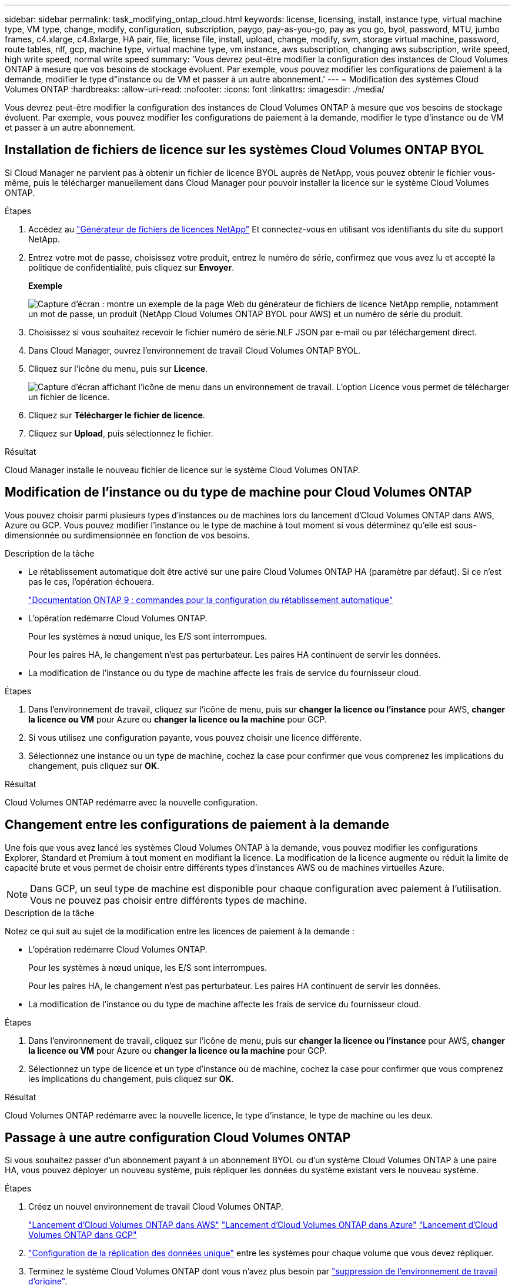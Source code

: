 ---
sidebar: sidebar 
permalink: task_modifying_ontap_cloud.html 
keywords: license, licensing, install, instance type, virtual machine type, VM type, change, modify, configuration, subscription, paygo, pay-as-you-go, pay as you go, byol, password, MTU, jumbo frames, c4.xlarge, c4.8xlarge, HA pair, file, license file, install, upload, change, modify, svm, storage virtual machine, password, route tables, nlf, gcp, machine type, virtual machine type, vm instance, aws subscription, changing aws subscription, write speed, high write speed, normal write speed 
summary: 'Vous devrez peut-être modifier la configuration des instances de Cloud Volumes ONTAP à mesure que vos besoins de stockage évoluent. Par exemple, vous pouvez modifier les configurations de paiement à la demande, modifier le type d"instance ou de VM et passer à un autre abonnement.' 
---
= Modification des systèmes Cloud Volumes ONTAP
:hardbreaks:
:allow-uri-read: 
:nofooter: 
:icons: font
:linkattrs: 
:imagesdir: ./media/


[role="lead"]
Vous devrez peut-être modifier la configuration des instances de Cloud Volumes ONTAP à mesure que vos besoins de stockage évoluent. Par exemple, vous pouvez modifier les configurations de paiement à la demande, modifier le type d'instance ou de VM et passer à un autre abonnement.



== Installation de fichiers de licence sur les systèmes Cloud Volumes ONTAP BYOL

Si Cloud Manager ne parvient pas à obtenir un fichier de licence BYOL auprès de NetApp, vous pouvez obtenir le fichier vous-même, puis le télécharger manuellement dans Cloud Manager pour pouvoir installer la licence sur le système Cloud Volumes ONTAP.

.Étapes
. Accédez au https://register.netapp.com/register/getlicensefile["Générateur de fichiers de licences NetApp"^] Et connectez-vous en utilisant vos identifiants du site du support NetApp.
. Entrez votre mot de passe, choisissez votre produit, entrez le numéro de série, confirmez que vous avez lu et accepté la politique de confidentialité, puis cliquez sur *Envoyer*.
+
*Exemple*

+
image:screenshot_license_generator.gif["Capture d'écran : montre un exemple de la page Web du générateur de fichiers de licence NetApp remplie, notamment un mot de passe, un produit (NetApp Cloud Volumes ONTAP BYOL pour AWS) et un numéro de série du produit."]

. Choisissez si vous souhaitez recevoir le fichier numéro de série.NLF JSON par e-mail ou par téléchargement direct.
. Dans Cloud Manager, ouvrez l'environnement de travail Cloud Volumes ONTAP BYOL.
. Cliquez sur l'icône du menu, puis sur *Licence*.
+
image:screenshot_menu_license.gif["Capture d'écran affichant l'icône de menu dans un environnement de travail. L'option Licence vous permet de télécharger un fichier de licence."]

. Cliquez sur *Télécharger le fichier de licence*.
. Cliquez sur *Upload*, puis sélectionnez le fichier.


.Résultat
Cloud Manager installe le nouveau fichier de licence sur le système Cloud Volumes ONTAP.



== Modification de l'instance ou du type de machine pour Cloud Volumes ONTAP

Vous pouvez choisir parmi plusieurs types d'instances ou de machines lors du lancement d'Cloud Volumes ONTAP dans AWS, Azure ou GCP. Vous pouvez modifier l'instance ou le type de machine à tout moment si vous déterminez qu'elle est sous-dimensionnée ou surdimensionnée en fonction de vos besoins.

.Description de la tâche
* Le rétablissement automatique doit être activé sur une paire Cloud Volumes ONTAP HA (paramètre par défaut). Si ce n'est pas le cas, l'opération échouera.
+
http://docs.netapp.com/ontap-9/topic/com.netapp.doc.dot-cm-hacg/GUID-3F50DE15-0D01-49A5-BEFD-D529713EC1FA.html["Documentation ONTAP 9 : commandes pour la configuration du rétablissement automatique"^]

* L'opération redémarre Cloud Volumes ONTAP.
+
Pour les systèmes à nœud unique, les E/S sont interrompues.

+
Pour les paires HA, le changement n'est pas perturbateur. Les paires HA continuent de servir les données.

* La modification de l'instance ou du type de machine affecte les frais de service du fournisseur cloud.


.Étapes
. Dans l'environnement de travail, cliquez sur l'icône de menu, puis sur *changer la licence ou l'instance* pour AWS, *changer la licence ou VM* pour Azure ou *changer la licence ou la machine* pour GCP.
. Si vous utilisez une configuration payante, vous pouvez choisir une licence différente.
. Sélectionnez une instance ou un type de machine, cochez la case pour confirmer que vous comprenez les implications du changement, puis cliquez sur *OK*.


.Résultat
Cloud Volumes ONTAP redémarre avec la nouvelle configuration.



== Changement entre les configurations de paiement à la demande

Une fois que vous avez lancé les systèmes Cloud Volumes ONTAP à la demande, vous pouvez modifier les configurations Explorer, Standard et Premium à tout moment en modifiant la licence. La modification de la licence augmente ou réduit la limite de capacité brute et vous permet de choisir entre différents types d'instances AWS ou de machines virtuelles Azure.


NOTE: Dans GCP, un seul type de machine est disponible pour chaque configuration avec paiement à l'utilisation. Vous ne pouvez pas choisir entre différents types de machine.

.Description de la tâche
Notez ce qui suit au sujet de la modification entre les licences de paiement à la demande :

* L'opération redémarre Cloud Volumes ONTAP.
+
Pour les systèmes à nœud unique, les E/S sont interrompues.

+
Pour les paires HA, le changement n'est pas perturbateur. Les paires HA continuent de servir les données.

* La modification de l'instance ou du type de machine affecte les frais de service du fournisseur cloud.


.Étapes
. Dans l'environnement de travail, cliquez sur l'icône de menu, puis sur *changer la licence ou l'instance* pour AWS, *changer la licence ou VM* pour Azure ou *changer la licence ou la machine* pour GCP.
. Sélectionnez un type de licence et un type d'instance ou de machine, cochez la case pour confirmer que vous comprenez les implications du changement, puis cliquez sur *OK*.


.Résultat
Cloud Volumes ONTAP redémarre avec la nouvelle licence, le type d'instance, le type de machine ou les deux.



== Passage à une autre configuration Cloud Volumes ONTAP

Si vous souhaitez passer d'un abonnement payant à un abonnement BYOL ou d'un système Cloud Volumes ONTAP à une paire HA, vous pouvez déployer un nouveau système, puis répliquer les données du système existant vers le nouveau système.

.Étapes
. Créez un nouvel environnement de travail Cloud Volumes ONTAP.
+
link:task_deploying_otc_aws.html["Lancement d'Cloud Volumes ONTAP dans AWS"]
link:task_deploying_otc_azure.html["Lancement d'Cloud Volumes ONTAP dans Azure"]
link:task_deploying_gcp.html["Lancement d'Cloud Volumes ONTAP dans GCP"]

. link:task_replicating_data.html["Configuration de la réplication des données unique"] entre les systèmes pour chaque volume que vous devez répliquer.
. Terminez le système Cloud Volumes ONTAP dont vous n'avez plus besoin par link:task_deleting_working_env.html["suppression de l'environnement de travail d'origine"].




== Modification de votre abonnement AWS Marketplace

Modifiez l'abonnement AWS Marketplace pour votre système Cloud Volumes ONTAP si vous souhaitez modifier le compte AWS depuis lequel vous êtes facturé.

.Étapes
. Si vous ne l'avez pas déjà fait, ajoutez un nouvel abonnement à partir de https://aws.amazon.com/marketplace/pp/B07QX2QLXX["Offre Cloud Manager dans AWS Marketplace"^].
. Dans l'environnement de travail de Cloud Manager, cliquez sur l'icône de menu, puis sur *Marketplace Subscription*.
. Sélectionnez un abonnement dans la liste déroulante.
. Cliquez sur *Enregistrer*.




== Modification de la vitesse d'écriture sur normale ou élevée

La vitesse d'écriture par défaut pour Cloud Volumes ONTAP est normale. Vous pouvez passer à une vitesse d'écriture élevée si vos workloads nécessitent des performances d'écriture rapides. Avant de modifier la vitesse d'écriture, vous devez link:task_planning_your_config.html#choosing-a-write-speed["comprendre les différences entre les réglages normaux et élevés"].

.Description de la tâche
* Assurez-vous que les opérations telles que la création de volume ou d'agrégat ne sont pas en cours.
* Notez que cette modification redémarre Cloud Volumes ONTAP.
+
Pour les systèmes à nœud unique, les E/S sont interrompues.

+
Pour les paires HA, le changement n'est pas perturbateur. Les paires HA continuent de servir les données.



.Étapes
. Dans l'environnement de travail, cliquez sur l'icône de menu, puis sur *Avancé > vitesse d'écriture*.
. Sélectionnez *Normal* ou *Haut*.
+
Si vous choisissez Haut, vous devrez lire l'énoncé « Je comprends... » et confirmer en cochant la case.

. Cliquez sur *Enregistrer*, vérifiez le message de confirmation, puis cliquez sur *Continuer*.




== Modification du nom de la machine virtuelle de stockage

Cloud Manager nomme automatiquement la machine virtuelle de stockage (SVM) pour Cloud Volumes ONTAP. Vous pouvez modifier le nom du SVM si vous disposez de normes strictes en matière de nommage. Par exemple, vous pouvez le faire correspondre à la façon dont vous nommez les SVM pour vos clusters ONTAP.

.Étapes
. Dans l'environnement de travail, cliquez sur l'icône de menu, puis sur *informations*.
. Cliquez sur l'icône d'édition située à droite du nom SVM.
+
image:screenshot_svm.gif["Capture d'écran : affiche le champ Nom de la SVM et l'icône d'édition que vous devez cliquer pour modifier le nom de la SVM."]

. Dans la boîte de dialogue Modifier le nom du SVM, modifier le nom du SVM, puis cliquer sur *Enregistrer*.




== Modification du mot de passe de Cloud Volumes ONTAP

Cloud Volumes ONTAP inclut un compte d'administration de cluster. Si nécessaire, vous pouvez modifier le mot de passe de ce compte à partir de Cloud Manager.


IMPORTANT: Vous ne devez pas modifier le mot de passe du compte admin via System Manager ou l'interface de ligne de commande. Le mot de passe ne sera pas pris en compte dans Cloud Manager. Par conséquent, Cloud Manager ne peut pas contrôler l'instance correctement.

.Étapes
. Dans l'environnement de travail, cliquez sur l'icône de menu, puis sur *Avancé > définir mot de passe*.
. Saisissez le nouveau mot de passe deux fois, puis cliquez sur *Enregistrer*.
+
Le nouveau mot de passe doit être différent de l'un des six derniers mots de passe utilisés.





== Modification de la MTU réseau pour les instances c4.4xlarge et c4.8xlarge

Par défaut, Cloud Volumes ONTAP est configuré pour utiliser 9 000 MTU (également appelés trames Jumbo) lorsque vous choisissez l'instance c4.4xlarge ou l'instance c4.8xlarge dans AWS. Vous pouvez modifier la MTU réseau à 1 500 octets si cela est plus approprié pour votre configuration réseau.

.Description de la tâche
Une unité de transmission réseau maximale (MTU) de 9 000 octets peut fournir le débit réseau maximal le plus élevé possible pour des configurations spécifiques.

9 000 MTU sont un bon choix si les clients du même VPC communiquent avec le système Cloud Volumes ONTAP et que certains ou tous ces clients prennent également en charge 9 000 MTU. Si le trafic quitte le VPC, la fragmentation des paquets peut se produire, ce qui dégrade les performances.

Un MTU réseau de 1 500 octets est un bon choix si les clients ou les systèmes extérieurs au VPC communiquent avec le système Cloud Volumes ONTAP.

.Étapes
. Dans l'environnement de travail, cliquez sur l'icône de menu, puis sur *Avancé > utilisation du réseau*.
. Sélectionnez *Standard* ou *Jumbo Frames*.
. Cliquez sur *Modifier*.




== Modification des tables de routage associées aux paires HA dans plusieurs AZS d'AWS

Vous pouvez modifier les tables de routage AWS incluant des routes vers les adresses IP flottantes pour une paire haute disponibilité. Vous pouvez le faire si les nouveaux clients NFS ou CIFS ont besoin d'accéder à une paire haute disponibilité dans AWS.

.Étapes
. Dans l'environnement de travail, cliquez sur l'icône de menu, puis sur *informations*.
. Cliquez sur *tables de routage*.
. Modifiez la liste des tables de routage sélectionnées, puis cliquez sur *Enregistrer*.


.Résultat
Cloud Manager envoie une requête AWS pour modifier les tables de routage.

